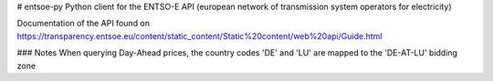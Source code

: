 # entsoe-py
Python client for the ENTSO-E API (european network of transmission system operators for electricity)

Documentation of the API found on https://transparency.entsoe.eu/content/static_content/Static%20content/web%20api/Guide.html


### Notes
When querying Day-Ahead prices, the country codes 'DE' and 'LU' are mapped to the 'DE-AT-LU' bidding zone

